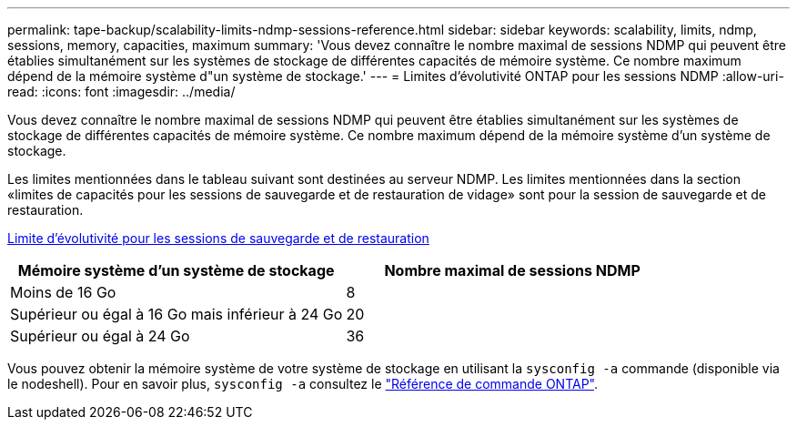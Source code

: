 ---
permalink: tape-backup/scalability-limits-ndmp-sessions-reference.html 
sidebar: sidebar 
keywords: scalability, limits, ndmp, sessions, memory, capacities, maximum 
summary: 'Vous devez connaître le nombre maximal de sessions NDMP qui peuvent être établies simultanément sur les systèmes de stockage de différentes capacités de mémoire système. Ce nombre maximum dépend de la mémoire système d"un système de stockage.' 
---
= Limites d'évolutivité ONTAP pour les sessions NDMP
:allow-uri-read: 
:icons: font
:imagesdir: ../media/


[role="lead"]
Vous devez connaître le nombre maximal de sessions NDMP qui peuvent être établies simultanément sur les systèmes de stockage de différentes capacités de mémoire système. Ce nombre maximum dépend de la mémoire système d'un système de stockage.

Les limites mentionnées dans le tableau suivant sont destinées au serveur NDMP. Les limites mentionnées dans la section «limites de capacités pour les sessions de sauvegarde et de restauration de vidage» sont pour la session de sauvegarde et de restauration.

xref:scalability-limits-dump-backup-restore-sessions-concept.adoc[Limite d'évolutivité pour les sessions de sauvegarde et de restauration]

|===
| Mémoire système d'un système de stockage | Nombre maximal de sessions NDMP 


 a| 
Moins de 16 Go
 a| 
8



 a| 
Supérieur ou égal à 16 Go mais inférieur à 24 Go
 a| 
20



 a| 
Supérieur ou égal à 24 Go
 a| 
36

|===
Vous pouvez obtenir la mémoire système de votre système de stockage en utilisant la `sysconfig -a` commande (disponible via le nodeshell). Pour en savoir plus, `sysconfig -a` consultez le link:https://docs.netapp.com/us-en/ontap-cli/system-node-run.html["Référence de commande ONTAP"^].
